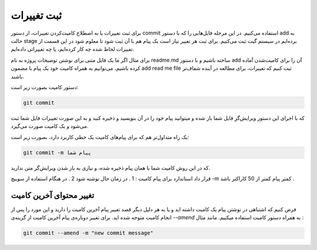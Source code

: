ثبت تغییرات
====

برای ثبت تغییرات یا به اصطلاح کامیت‌کردن تغییرات، از دستور commit استفاده می‌کنیم. در این مرحله فایل‌هایی را که با دستور add به حالت stage برده‌ایم در سیستم گیت ثبت می‌کنیم. برای ثبت هر تغییر نیاز است یک پیام هم با آن ثبت شود تا معلوم شود در این قسمت از تغییرات لحاظ شده چه کار کرده‌ایم، یا چه تغییراتی داده‌ایم.

برای مثال اگر ما یک فایل متنی برای نوشتن توضیحات پروژه به نام readme.md ساخته باشیم و با دستور add آن را برای کامیت‌شدن آماده کرده باشیم، می‌توانیم به همراه کامیت خود یک پیام با مضمون add read me file ثبت کنیم که تغییرات، برای مطالعه در آینده شفاف‌تر باشند.

دستور کامیت بصورت زیر است:

.. code-block:: bash

  git commit

که با اجرای این دستور ویرایش‌گرِ فایل شما باز شده و میتوانید پیام خود را در آن بنویسید و ذخیره کنید و به این صورت تغییرات فایل شما ثبت می‌شود و یک کامیت صورت می‌گیرد.

یک راه متداول‌تر هم که برای پیام‌های کامیت یک خطی کاربرد دارد، بصورت زیر است:

.. code-block:: bash

  git commit -m پیام شما

که در این روش کامیت شما با همان پیام ذخیره شده، و نیازی به باز شدن ویرایش‌گر متن ندارید.

قرار داد استاندارد برای پیام کامیت :
1 . در زمان حال نوشته شود
2 . در هنگام استفاده از سوییچ -m کمتر پیام کمتر از 50 کاراکتر باشد .

تغییر محتوای آخرین کامیت
------------------------

فرض کنیم که اشتباهی در نوشتن پیام یک کامیت داشته اید و یا به هر دلیل دیگر قصد تغییر پیام آخرین کامیت را دارید و این مورد را پس از انجام کامیت متوجه شده اید. برای تغییر دوباره‌ی پیام آخرین کامیت از گزینه‌ی `--amend` به همراه دستور کامیت استفاده میکنیم. مانند مثال :

.. code-block:: bash

  git commit --amend -m "new commit message"
